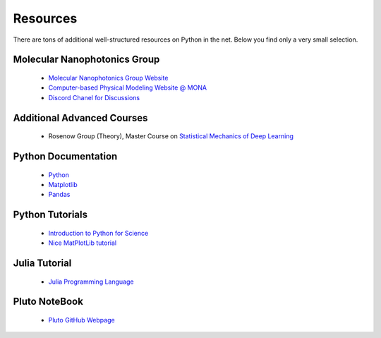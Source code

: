 .. Lecture 1 documentation master file, created by
   sphinx-quickstart on Tue Mar 31 09:23:39 2020.
   You can adapt this file completely to your liking, but it should at least
   contain the root `toctree` directive.

Resources
=========

There are tons of additional well-structured resources on Python in the net. Below you find only a very small selection.

Molecular Nanophotonics Group
~~~~~~~~~~~~~~~~~~~~~~~~~~~~~

 * `Molecular Nanophotonics Group Website <https://home.uni-leipzig.de/~physik/sites/mona/>`_
 * `Computer-based Physical Modeling Website @ MONA <https://home.uni-leipzig.de/~physik/sites/mona/teaching/periodic-lectures/introduction-to-computer-based-physical-modeling-ss-2023/>`_
 * `Discord Chanel for Discussions <https://discord.gg/sAYHWXQ8dj>`_ 

Additional Advanced Courses 
~~~~~~~~~~~~~~~~~~~~~~~~~~~

 * Rosenow Group (Theory), Master Course on `Statistical Mechanics of Deep Learning <https://home.uni-leipzig.de/stp/Statistical_Deep_SS21.html>`_


Python Documentation
~~~~~~~~~~~~~~~~~~~~

 * `Python <https://docs.python.org/3.7/>`_
 * `Matplotlib <https://matplotlib.org/3.2.1/users/index.html>`_
 * `Pandas <https://pandas.pydata.org/docs/getting_started/10min.html>`_ 


Python Tutorials
~~~~~~~~~~~~~~~~

 * `Introduction to Python for Science <https://physics.nyu.edu/pine/pymanual/html/pymanMaster.html>`_
 * `Nice MatPlotLib tutorial <https://github.com/rougier/matplotlib-tutorial>`_
 
 
Julia Tutorial
~~~~~~~~~~~~~~
 
 * `Julia Programming Language <https://julialang.org>`_
 
 
Pluto NoteBook
~~~~~~~~~~~~~~

 * `Pluto GitHub Webpage <https://github.com/fonsp/Pluto.jl>`_
